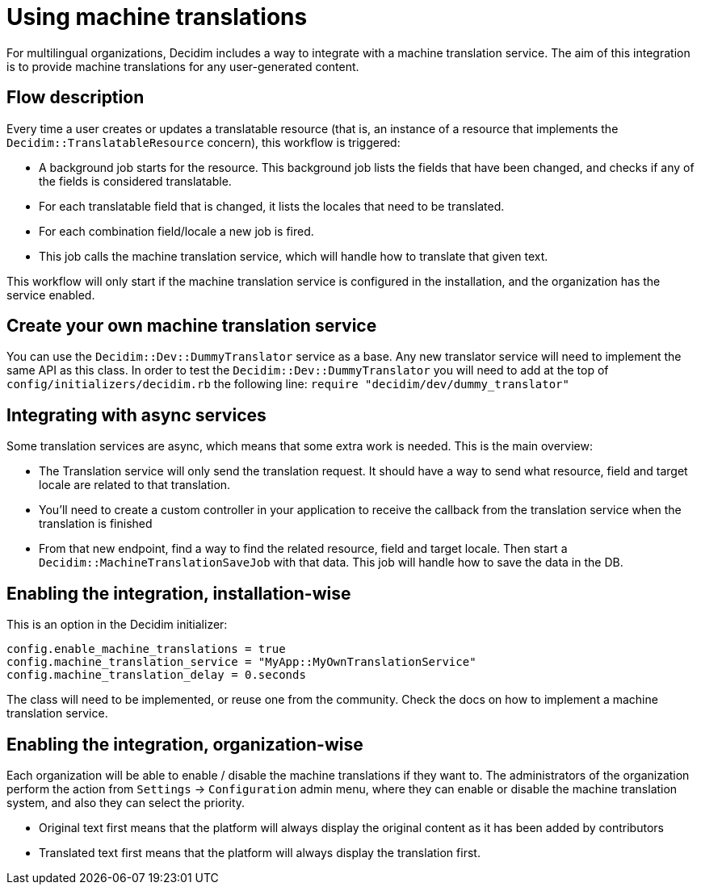 = Using machine translations

For multilingual organizations, Decidim includes a way to integrate with a machine translation service. The aim of this integration is to provide machine translations for any user-generated content.

== Flow description

Every time a user creates or updates a translatable resource (that is, an instance of a resource that implements the `Decidim::TranslatableResource` concern), this workflow is triggered:

* A background job starts for the resource. This background job lists the fields that have been changed, and checks if any of the fields is considered translatable.
* For each translatable field that is changed, it lists the locales that need to be translated.
* For each combination field/locale a new job is fired.
* This job calls the machine translation service, which will handle how to translate that given text.

This workflow will only start if the machine translation service is configured in the installation, and the organization has the service enabled.

== Create your own machine translation service

You can use the `Decidim::Dev::DummyTranslator` service as a base. Any new translator service will need to implement the same API as this class.
In order to test the `Decidim::Dev::DummyTranslator` you will need to add at the top of `config/initializers/decidim.rb` the following line:
`require "decidim/dev/dummy_translator"`

== Integrating with async services

Some translation services are async, which means that some extra work is needed. This is the main overview:

* The Translation service will only send the translation request. It should have a way to send what resource, field and target locale are related to that translation.
* You'll need to create a custom controller in your application to receive the callback from the translation service when the translation is finished
* From that new endpoint, find a way to find the related resource, field and target locale. Then start a `Decidim::MachineTranslationSaveJob` with that data. This job will handle how to save the data in the DB.

== Enabling the integration, installation-wise

This is an option in the Decidim initializer:

[source,ruby]
----
config.enable_machine_translations = true
config.machine_translation_service = "MyApp::MyOwnTranslationService"
config.machine_translation_delay = 0.seconds
----

The class will need to be implemented, or reuse one from the community. Check the docs on how to implement a machine translation service.

== Enabling the integration, organization-wise

Each organization will be able to enable / disable the machine translations if they want to. The administrators of the organization perform the action from `Settings` -> `Configuration` admin menu, where they can enable or disable the machine translation system, and also they can select the priority.

* Original text first means that the platform will always display the original content as it has been added by contributors
* Translated text first means that the platform will always display the translation first.

